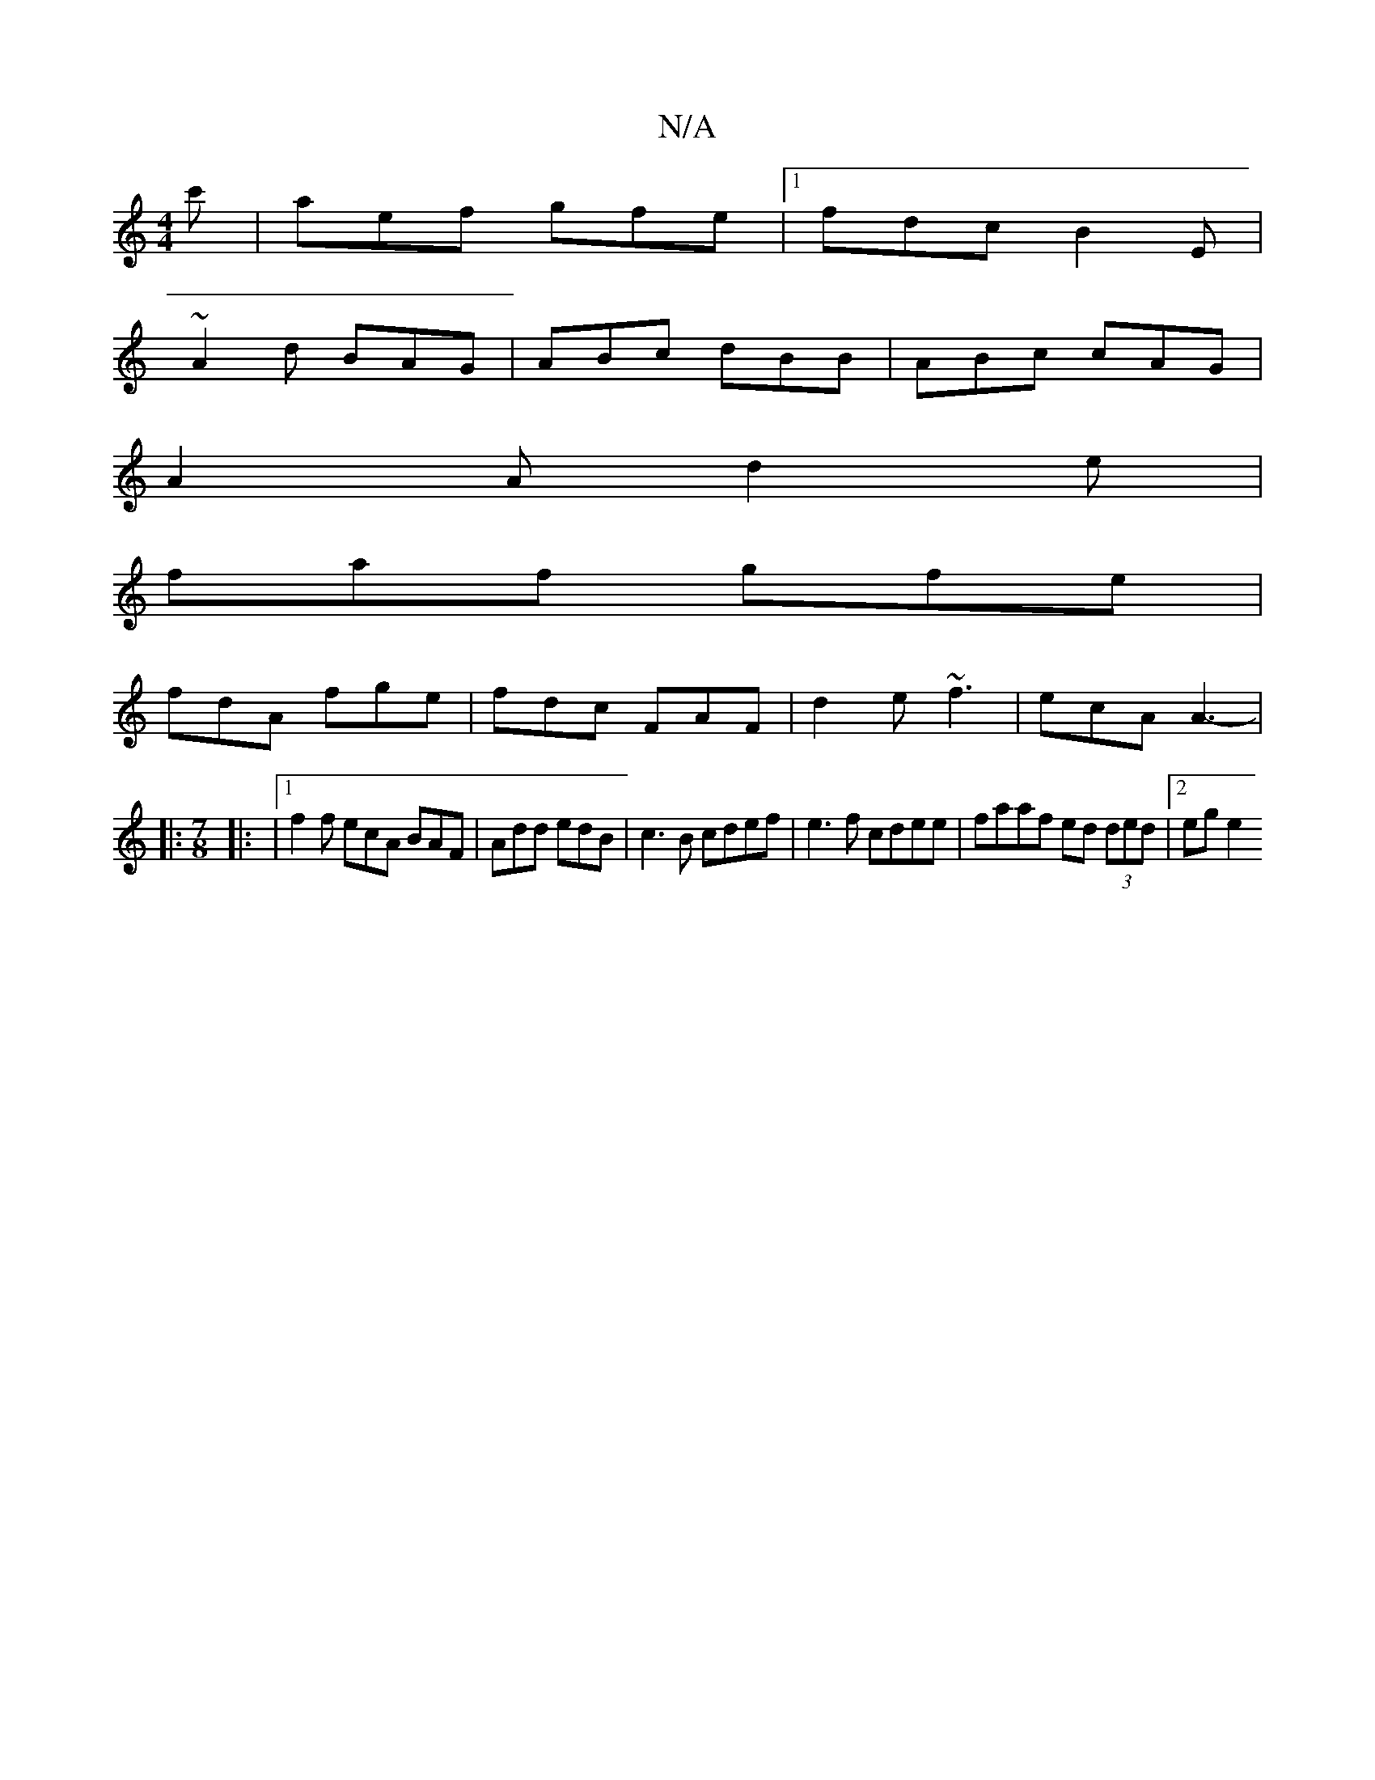 X:1
T:N/A
M:4/4
R:N/A
K:Cmajor
,3 c'-| aef gfe |1 fdc B2E |
~A2d BAG | ABc dBB | ABc cAG |
A2 A d2 e |
faf gfe |
fdA fge | fdc FAF | d2e ~f3 | ecA A3- |
|:
M:7/8
|: |[1 f2f ecA BAF|Add edB|c3B cdef | e3f cdee | faaf ed (3ded |2ege2